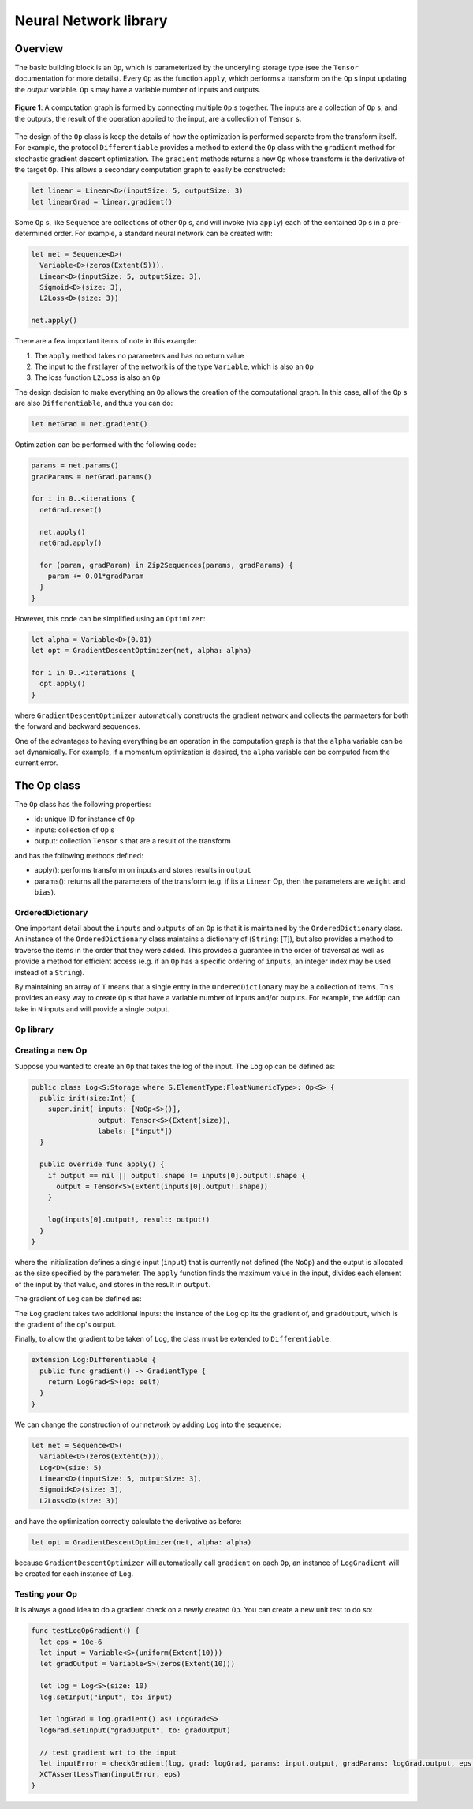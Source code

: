 Neural Network library
======================

Overview
--------
The basic building block is an ``Op``, which is parameterized by the underyling storage type (see the ``Tensor`` documentation for more details). Every ``Op`` as the function ``apply``, which performs a transform on the ``Op`` s input updating the `output` variable. ``Op`` s may have a variable number of inputs and outputs.

.. figure:: ../images/op_diagram.png
  :width: 400
  :align: center

  **Figure 1**: A computation graph is formed by connecting multiple ``Op`` s together. The inputs are a collection of ``Op`` s, and the outputs, the result of the operation applied to the input, are a collection of ``Tensor`` s.

The design of the ``Op`` class is keep the details of how the optimization is performed separate from the transform itself. For example, the protocol ``Differentiable`` provides a method to extend the ``Op`` class with the ``gradient`` method for stochastic gradient descent optimization. The ``gradient`` methods returns a new ``Op`` whose transform is the derivative of the target ``Op``. This allows a secondary computation graph to easily be constructed:

.. code:: swift

  let linear = Linear<D>(inputSize: 5, outputSize: 3)
  let linearGrad = linear.gradient()

Some ``Op`` s, like ``Sequence`` are collections of other ``Op`` s, and will invoke (via ``apply``) each of the contained ``Op`` s in a pre-determined order. For example, a standard neural network can be created with:

.. code:: swift

  let net = Sequence<D>(
    Variable<D>(zeros(Extent(5))),
    Linear<D>(inputSize: 5, outputSize: 3),
    Sigmoid<D>(size: 3),
    L2Loss<D>(size: 3))

  net.apply()


There are a few important items of note in this example:

1. The ``apply`` method takes no parameters and has no return value
2. The input to the first layer of the network is of the type ``Variable``, which is also an ``Op``
3. The loss function ``L2Loss`` is also an ``Op``

The design decision to make everything an ``Op`` allows the creation of the computational graph. In this case, all of the ``Op`` s are also ``Differentiable``, and thus you can do:

.. code:: swift

  let netGrad = net.gradient()

Optimization can be performed with the following code:

.. code:: swift

  params = net.params()
  gradParams = netGrad.params()

  for i in 0..<iterations {
    netGrad.reset()

    net.apply()
    netGrad.apply()

    for (param, gradParam) in Zip2Sequences(params, gradParams) {
      param += 0.01*gradParam
    }
  }

However, this code can be simplified using an ``Optimizer``:

.. code::

  let alpha = Variable<D>(0.01)
  let opt = GradientDescentOptimizer(net, alpha: alpha)

  for i in 0..<iterations {
    opt.apply()
  }

where ``GradientDescentOptimizer`` automatically constructs the gradient network and collects the parmaeters for both the forward and backward sequences.

One of the advantages to having everything be an operation in the computation graph is that the ``alpha`` variable can be set dynamically. For example, if a momentum optimization is desired, the ``alpha`` variable can be computed from the current error.

The Op class
----------------
The ``Op`` class has the following properties:

* id: unique ID for instance of ``Op``
* inputs: collection of ``Op`` s
* output: collection ``Tensor`` s that are a result of the transform

and has the following methods defined:

* apply(): performs transform on inputs and stores results in ``output``
* params(): returns all the parameters of the transform (e.g. if its a ``Linear`` Op, then the parameters are ``weight`` and ``bias``).

-----------------
OrderedDictionary
-----------------

One important detail about the ``inputs`` and ``outputs`` of an ``Op`` is that it
is maintained by the ``OrderedDictionary`` class. An instance of the ``OrderedDictionary``
class maintains a dictionary of (``String``: [``T``]), but also provides a method to
traverse the items in the order that they were added. This provides a guarantee in
the order of traversal as well as provide a method for efficient access (e.g. if
an ``Op`` has a specific ordering of ``inputs``, an integer index may be used instead
of a ``String``).

By maintaining an array of ``T`` means that a single entry in the ``OrderedDictionary``
may be a collection of items. This provides an easy way to create ``Op`` s that
have a variable number of inputs and/or outputs. For example, the ``AddOp``
can take in ``N`` inputs and will provide a single output.

----------
Op library
----------
.. function:: Linear

  Performs a linear transformation on input.

.. function:: Sigmoid

  Applies the sigmoid function to each element of the input.

.. function:: Tanh

  Applies the Tanh function to each element of the input

.. function:: AddOp

  Adds a collection of inputs together

.. function:: MulOp

  Multiplies a collection of inputs together

.. function:: Concat

  Concatenates a series of inputs together

.. function:: L2Loss

  Takes two inputs: ``value`` and ``target``. Calculates the square distance between the two.

-----------------
Creating a new Op
-----------------
Suppose you wanted to create an ``Op`` that takes the log of the input. The ``Log`` op can be defined as:

.. code:: swift

  public class Log<S:Storage where S.ElementType:FloatNumericType>: Op<S> {
    public init(size:Int) {
      super.init( inputs: [NoOp<S>()],
                  output: Tensor<S>(Extent(size)),
                  labels: ["input"])
    }

    public override func apply() {
      if output == nil || output!.shape != inputs[0].output!.shape {
        output = Tensor<S>(Extent(inputs[0].output!.shape))
      }

      log(inputs[0].output!, result: output!)
    }
  }

where the initialization defines a single input (``input``) that is currently not defined (the ``NoOp``) and the output is allocated as the size specified by the parameter. The ``apply`` function finds the maximum value in the input, divides each element of the input by that value, and stores in the result in ``output``.

The gradient of ``Log`` can be defined as:

.. code::Swift

  public class LogGrad<S:Storage where S.ElementType:FloatNumericType>: Op<S>, Gradient {
    public required init(op:Log<S>) {
      super.init( inputs: [op, op.inputs[0], NoOp<S>()],
                  output: Tensor<S>(op.output!.shape),
                  labels: ["op", "input", "gradOutput"])
    }

    public override func apply() {
      fill(output!, value: 1)
      output! /= inputs[1].output!
      output! *= inputs[2].output!
    }

    public func reset() {
      fill(output!, value: 0)
    }
  }

The ``Log`` gradient takes two additional inputs: the instance of the ``Log`` op its the gradient of, and ``gradOutput``, which is the gradient of the op's output.

Finally, to allow the gradient to be taken of ``Log``, the class must be extended to ``Differentiable``:

.. code:: swift

  extension Log:Differentiable {
    public func gradient() -> GradientType {
      return LogGrad<S>(op: self)
    }
  }

We can change the construction of our network by adding ``Log`` into the sequence:

.. code:: swift

  let net = Sequence<D>(
    Variable<D>(zeros(Extent(5))),
    Log<D>(size: 5)
    Linear<D>(inputSize: 5, outputSize: 3),
    Sigmoid<D>(size: 3),
    L2Loss<D>(size: 3))

and have the optimization correctly calculate the derivative as before:

.. code:: swift

  let opt = GradientDescentOptimizer(net, alpha: alpha)

because ``GradientDescentOptimizer`` will automatically call ``gradient`` on each ``Op``, an instance of ``LogGradient`` will be created for each instance of ``Log``.

-----------------
Testing your Op
-----------------
It is always a good idea to do a gradient check on a newly created ``Op``. You can create a new unit test to do so:

.. code:: swift

  func testLogOpGradient() {
    let eps = 10e-6
    let input = Variable<S>(uniform(Extent(10)))
    let gradOutput = Variable<S>(zeros(Extent(10)))

    let log = Log<S>(size: 10)
    log.setInput("input", to: input)

    let logGrad = log.gradient() as! LogGrad<S>
    logGrad.setInput("gradOutput", to: gradOutput)

    // test gradient wrt to the input
    let inputError = checkGradient(log, grad: logGrad, params: input.output, gradParams: logGrad.output, eps: eps)
    XCTAssertLessThan(inputError, eps)
  }
